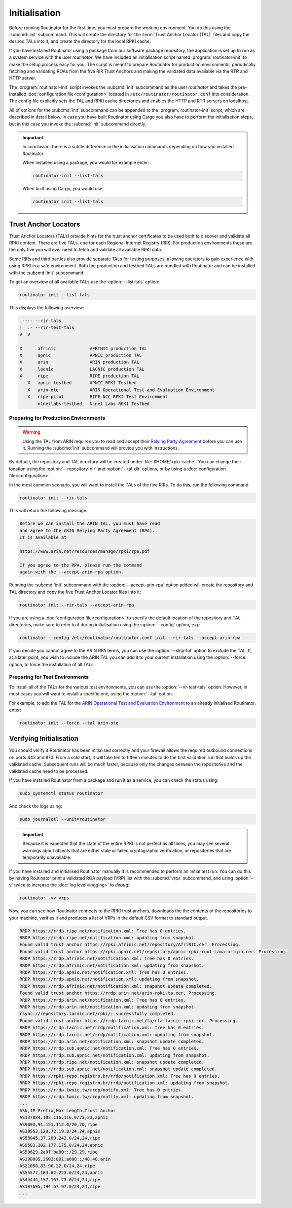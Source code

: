 Initialisation
==============

Before running Routinator for the first time, you must prepare the working
environment. You do this using the :subcmd:`init` subcommand. This will create
the directory for the :term:`Trust Anchor Locator (TAL)` files and copy the
desired TALs into it, and create the directory for the local RPKI cache.

If you have installed Routinator using a package from our software package
repository, the application is set up to run as a system service with the user
*routinator*. We have included an initialisation script named
:program:`routinator-init` to make the setup process easy for you. The script is
meant to prepare Routinator for production environments, periodically fetching
and validating ROAs from the five RIR Trust Anchors and making the validated
data available via the RTR and HTTP server. 

The :program:`routinator-init` script invokes the :subcmd:`init` subcommand as
the user *routinator* and takes the pre-installed :doc:`configuration
file<configuration>` located in ``/etc/routinator/routinator.conf`` into
consideration. The config file explicitly sets the TAL and RPKI cache
directories and enables the HTTP and RTR servers on localhost.

All of options for the :subcmd:`init` subcommand can be appended to the
:program:`routinator-init` script, which are described in detail below. In case
you have built Routinator using Cargo you also have to perform the
initialisation steps, but in this case you invoke the :subcmd:`init` subcommand
directly.

.. Important:: In conclusion, there is a subtle difference in the initialisation
               commands depending on how you installed Routinator.

               When installed using a package, you would for example enter:

               .. code-block:: text

                  routinator-init --list-tals

               When built using Cargo, you would use:

               .. code-block:: text

                  routinator init --list-tals

Trust Anchor Locators
---------------------

.. versionadded:: 0.9
   :option:`--list-tals`, :option:`--rir-tals`, :option:`--rir-test-tals`, 
   :option:`--tal` and :option:`--skip-tal`
.. deprecated:: 0.9
   ``--decline-arin-rpa``, use :option:`--skip-tal` instead

Trust Anchor Locators (TALs) provide hints for the trust anchor certificates to
be used both to discover and validate all RPKI content. There are five TALs, one
for each Regional Internet Registry (RIR). For production environments these are
the only five you will ever need to fetch and validate all available RPKI data.

Some RIRs and third parties also provide separate TALs for testing purposes,
allowing operators to gain experience with using RPKI in a safe environment.
Both the production and testbed TALs are bundled with Routinator and can be
installed with the :subcmd:`init` subcommand. 

To get an overview of all available TALs use the :option:`--list-tals` option:

.. code-block:: text

    routinator init --list-tals
    
This displays the following overview:
    
.. code-block:: text
    
     .---- --rir-tals
     |  .- --rir-test-tals
     V  V
     
     X      afrinic             AFRINIC production TAL
     X      apnic               APNIC production TAL
     X      arin                ARIN production TAL
     X      lacnic              LACNIC production TAL
     X      ripe                RIPE production TAL
        X   apnic-testbed       APNIC RPKI Testbed
        X   arin-ote            ARIN Operational Test and Evaluation Environment
        X   ripe-pilot          RIPE NCC RPKI Test Environment
            nlnetlabs-testbed   NLnet Labs RPKI Testbed

Preparing for Production Environments
"""""""""""""""""""""""""""""""""""""

.. WARNING:: Using the TAL from ARIN requires you to read and accept their 
             `Relying Party Agreement
             <https://www.arin.net/resources/manage/rpki/tal/>`_ before you can
             use it. Running the :subcmd:`init` subcommand will provide you with
             instructions.

By default, the repository and TAL directory will be created under
:file:`$HOME/.rpki-cache`. You can change their location using the
:option:`--repository-dir` and :option:`--tal-dir` options, or by using a
:doc:`configuration file<configuration>`. 

In the most common scenario, you will want to install the TALs of the five RIRs.
To do this, run the following command:

.. code-block:: text

   routinator init --rir-tals
   
This will return the following message:
   
.. code-block:: text   
   
   Before we can install the ARIN TAL, you must have read
   and agree to the ARIN Relying Party Agreement (RPA).
   It is available at

   https://www.arin.net/resources/manage/rpki/rpa.pdf

   If you agree to the RPA, please run the command
   again with the --accept-arin-rpa option.

Running the :subcmd:`init` subcommand with the :option:`--accept-arin-rpa`
option added will create the repository and TAL directory and copy the five
Trust Anchor Locator files into it:

.. code-block:: bash

   routinator init --rir-tals --accept-arin-rpa

If you are using a :doc:`configuration file<configuration>` to specify the
default location of the repository and TAL directories, make sure to refer to it
during initialisation using the :option:`--config` option, e.g.:

.. code-block:: bash

   routinator --config /etc/routinator/routinator.conf init --rir-tals --accept-arin-rpa

If you decide you cannot agree to the ARIN RPA terms, you can use the
:option:`--skip-tal` option to exclude the TAL. If, at a later point, you wish
to include the ARIN TAL you can add it to your current installation using the
:option:`--force` option, to force the installation of all TALs.

Preparing for Test Environments
"""""""""""""""""""""""""""""""

To install all of the TALs for the various test environments, you can use the
:option:`--rir-test-tals` option. However, in most cases you will want to
install a specific one, using the :option:`--tal` option. 

For example, to add the TAL for the `ARIN Operational Test and Evaluation
Environment <https://www.arin.net/reference/tools/testing/#rpki>`_ to an already
initialised Routinator, enter:

.. code-block:: bash

   routinator init --force --tal arin-ote

Verifying Initialisation
------------------------

You should verify if Routinator has been initialised correctly and your firewall
allows the required outbound connections on ports 443 and 873. From a cold
start, it will take ten to fifteen minutes to do the first validation run that
builds up the validated cache. Subsequent runs will be much faster, because only
the changes between the repositories and the validated cache need to be
processed.

If you have installed Routinator from a package and run it as a service, you can
check the status using:

.. code-block:: bash

   sudo systemctl status routinator

And check the logs using:

.. code-block:: bash

   sudo journalctl --unit=routinator

.. Important:: Because it is expected that the state of the entire RPKI is not 
               perfect as all times, you may see several warnings about objects
               that are either stale or failed cryptographic verification, or
               repositories that are temporarily unavailable. 

If you have installed and initialised Routinator manually it is recommended to
perform an initial test run. You can do this by having Routinator print a
validated ROA payload (VRP) list with the :subcmd:`vrps` subcommand, and using
:option:`-v` twice to increase the :doc:`log level<logging>` to *debug*:

.. code-block:: bash

   routinator -vv vrps

Now, you can see how Routinator connects to the RPKI trust anchors, downloads
the the contents of the repositories to your machine, verifies it and produces a
list of VRPs in the default CSV format to standard output. 

.. code-block:: text

    RRDP https://rrdp.ripe.net/notification.xml: Tree has 0 entries.
    RRDP https://rrdp.ripe.net/notification.xml: updating from snapshot.
    Found valid trust anchor https://rpki.afrinic.net/repository/AfriNIC.cer. Processing.
    Found valid trust anchor https://rpki.apnic.net/repository/apnic-rpki-root-iana-origin.cer. Processing.
    RRDP https://rrdp.afrinic.net/notification.xml: Tree has 0 entries.
    RRDP https://rrdp.afrinic.net/notification.xml: updating from snapshot.
    RRDP https://rrdp.apnic.net/notification.xml: Tree has 0 entries.
    RRDP https://rrdp.apnic.net/notification.xml: updating from snapshot.
    RRDP https://rrdp.afrinic.net/notification.xml: snapshot update completed.
    Found valid trust anchor https://rrdp.arin.net/arin-rpki-ta.cer. Processing.
    RRDP https://rrdp.arin.net/notification.xml: Tree has 0 entries.
    RRDP https://rrdp.arin.net/notification.xml: updating from snapshot.
    rsync://repository.lacnic.net/rpki/: successfully completed.
    Found valid trust anchor https://rrdp.lacnic.net/ta/rta-lacnic-rpki.cer. Processing.
    RRDP https://rrdp.lacnic.net/rrdp/notification.xml: Tree has 0 entries.
    RRDP https://rrdp.lacnic.net/rrdp/notification.xml: updating from snapshot.
    RRDP https://rrdp.arin.net/notification.xml: snapshot update completed.
    RRDP https://rrdp.sub.apnic.net/notification.xml: Tree has 0 entries.
    RRDP https://rrdp.sub.apnic.net/notification.xml: updating from snapshot.
    RRDP https://rrdp.ripe.net/notification.xml: snapshot update completed.
    RRDP https://rrdp.sub.apnic.net/notification.xml: snapshot update completed.
    RRDP https://rpki-repo.registro.br/rrdp/notification.xml: Tree has 0 entries.
    RRDP https://rpki-repo.registro.br/rrdp/notification.xml: updating from snapshot.
    RRDP https://rrdp.twnic.tw/rrdp/notify.xml: Tree has 0 entries.
    RRDP https://rrdp.twnic.tw/rrdp/notify.xml: updating from snapshot.
    ...
    ASN,IP Prefix,Max Length,Trust Anchor
    AS137884,103.116.116.0/23,23,apnic
    AS9003,91.151.112.0/20,20,ripe
    AS38553,120.72.19.0/24,24,apnic
    AS58045,37.209.242.0/24,24,ripe
    AS9583,202.177.175.0/24,24,apnic
    AS50629,2a0f:ba80::/29,29,ripe
    AS398085,2602:801:a008::/48,48,arin
    AS21050,83.96.22.0/24,24,ripe
    AS55577,183.82.223.0/24,24,apnic
    AS44444,157.167.73.0/24,24,ripe
    AS197695,194.67.97.0/24,24,ripe
    ...